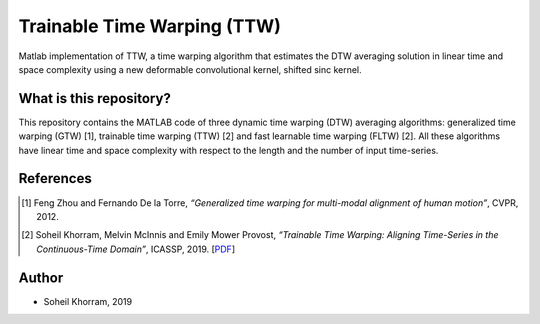 .. -*- mode: rst -*-

Trainable Time Warping (TTW)
============================

Matlab implementation of TTW, a time warping algorithm that estimates the DTW averaging solution in linear time and space complexity using a new deformable convolutional kernel, shifted sinc kernel.

.. image:: ttw_results.png

What is this repository?
------------------------

This repository contains the MATLAB code of three dynamic time warping (DTW) averaging algorithms: generalized time warping (GTW) [1], trainable time warping (TTW) [2] and fast learnable time warping (FLTW) [2]. All these algorithms have linear time and space complexity with respect to the length and the number of input time-series. 


References
----------

.. [1] Feng Zhou and Fernando De la Torre,
       *“Generalized time warping for multi-modal alignment of human motion”*,
       CVPR, 2012.

.. [2] Soheil Khorram, Melvin McInnis and Emily Mower Provost,
       *“Trainable Time Warping: Aligning Time-Series in the Continuous-Time Domain”*,
       ICASSP, 2019. [`PDF <https://arxiv.org/pdf/1903.09245.pdf>`_]

Author
------

- Soheil Khorram, 2019
